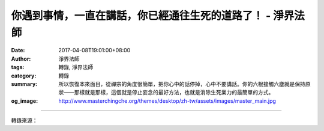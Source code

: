 你遇到事情，一直在講話，你已經通往生死的道路了！ - 淨界法師
###########################################################

:date: 2017-04-08T19:01:00+08:00
:author: 淨界法師
:tags: 轉錄, 淨界法師
:category: 轉錄
:summary: 所以恢復本來面目，從禪宗的角度很簡單，把你心中的話停掉，心中不要講話。你的六根接觸六塵就是保持原狀——那樣就是那樣，這個就是停止妄念的最好方法，也就是消除生死業力的最簡單的方式。
:og_image: http://www.masterchingche.org/themes/desktop/zh-tw/assets/images/master_main.jpg


.. raw:: html

  <p>你遇到事情，一直在講話，你已經通往生死的道路了！<br/> 上淨下界法師</p><p> 禪宗有一個公案，說有一個禪宗的祖師，他要選一個上座，因為原來的上座往生了。古代的祖師他不見得直接開示，都是由上座來代祖師開示，祖師在重要場合才出現。所以上座往生以後，祖師必須在大眾裡找個上座。</p><p> 當然禪宗它是以心印心，如果沒有開悟，那你就一盲引眾盲，所以他就必須要測試哪些人是真實的安住，可以用真實的心來引導眾生真實的心。</p><p> 怎麼測試呢？這位祖師就把大家集合起來，放一個臉盆在中間。祖師說：“這個不叫臉盆，你們道一句。”有些人說它是個鍋子，有些人說它是個大碗，每個人都講個人的名言。突然有個禪師站起來，他跑到臉盆的地方，一腳把臉盆踹開，踢了以後向祖師頂禮坐下，後來他變成上座。他是在表法，就是離言說相、離名字相、離心緣相。其實這是你自己的名言分別，這是戲論，哪來那麼多名言呢？身為臉盆，那樣就是那樣！</p><p> 所以禪宗它恢復本來面目，就是回歸生命最簡單的原始名，一切法它本來就是這樣子。凡夫多事，安立了很多名言，然後大家就開始打妄想，創造很多的妄念，結果創造很多的生死輪回。</p><p> 諸位！要記得，你的心跟外境接觸時，試著心中不要講話，你會發覺你的心馬上沉澱下來，這叫“言語道斷，心行處滅”。因為我們的妄想活動它必須有道路。什麼道路呢？就是言說，言語是道路。所以禪宗的高明，他為什麼打你？為什麼罵你？就是把你那個妄想的道路切斷，截斷妄流，讓你心中不再說話。</p><p> 心中不再說話時，你就發覺，原來生命是這麼回事，我們加了太多的調味料，把菜炒到已經失去原來的味道了。我們把一切法加了太多個人的名言，就失去它本來的面目，也創造我們很多的妄念。</p><p> 所以恢復本來面目，從禪宗的角度很簡單，把你心中的話停掉，心中不要講話。你的六根接觸六塵就是保持原狀——那樣就是那樣，這個就是停止妄念的最好方法，也就是消除生死業力的最簡單的方式。</p><p> 破除心中的名言分別，讓生命回歸到原來的樣子，不要加太多的調味料在裡面，把生命簡單化，就是離言說相、離名字相、離心緣相，所以把一切法回歸到畢竟平等，無有變異，不可破壞，這就是一心真如！</p>

.. image:: https://scontent-tpe1-1.xx.fbcdn.net/v/t1.0-9/17796086_1950155471885649_7904905835192794663_n.jpg?oh=301f1292e25f5e83adb6247c18ad0918&oe=595C44F0
   :align: center
   :alt: 你遇到事情，一直在講話，你已經通往生死的道路了！

----

轉錄來源：

.. raw:: html

  <iframe src="https://www.facebook.com/plugins/post.php?href=https%3A%2F%2Fwww.facebook.com%2Fwww.masterchingche.org%2Fposts%2F1950155471885649%3A0&width=500" width="500" height="547" style="border:none;overflow:hidden" scrolling="no" frameborder="0" allowTransparency="true"></iframe>

.. _淨界法師: http://www.masterchingche.org/zh-tw/master_main.php
